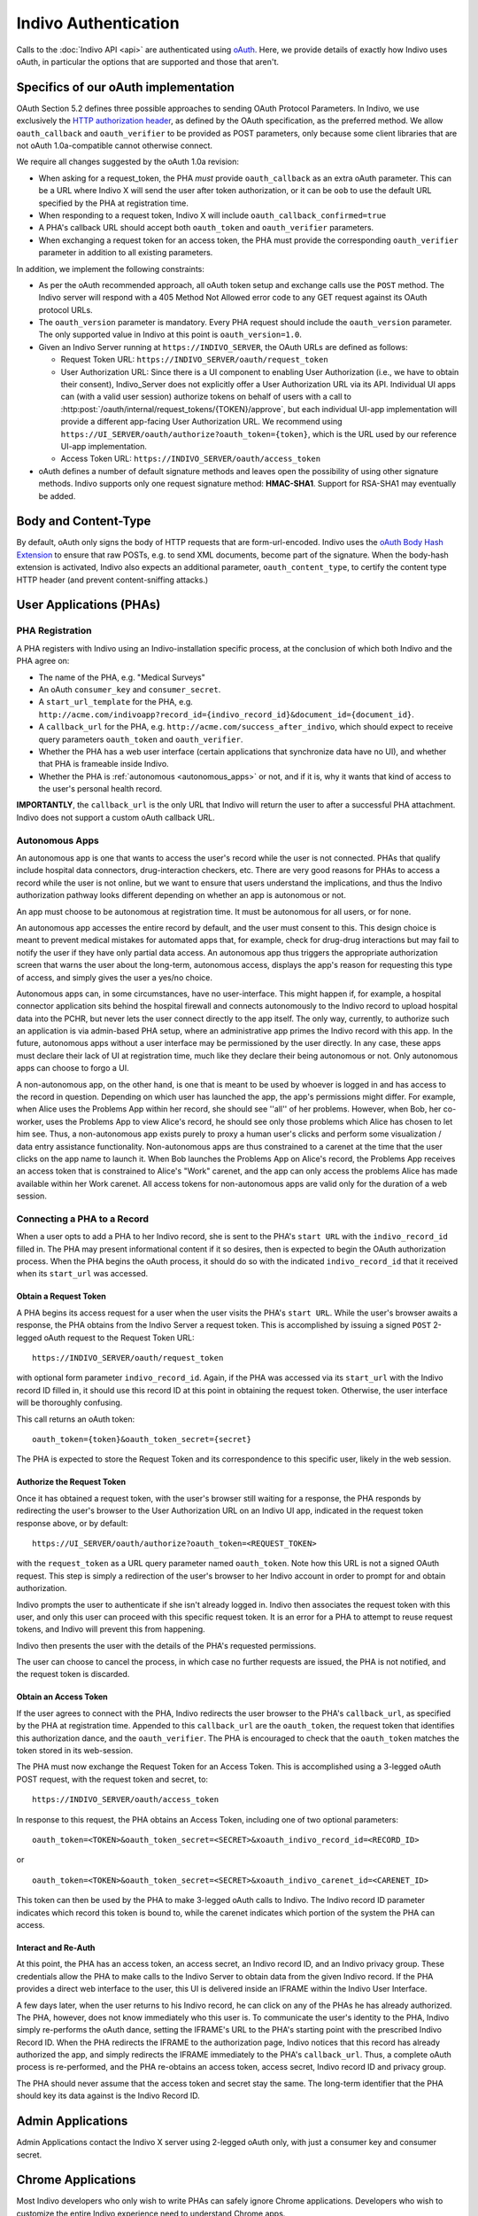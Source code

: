 Indivo Authentication
=====================

Calls to the :doc:`Indivo API <api>` are authenticated using `oAuth <http://oauth.net>`_. Here, we provide 
details of exactly how Indivo uses oAuth, in particular the options that are supported and those that aren't.

Specifics of our oAuth implementation
-------------------------------------

OAuth Section 5.2 defines three possible approaches to sending OAuth Protocol Parameters. In Indivo, we use 
exclusively the `HTTP authorization header <http://oauth.net/core/1.0/#auth_header>`_, as defined by the 
OAuth specification, as the preferred method. We allow ``oauth_callback`` and ``oauth_verifier`` to be 
provided as POST parameters, only because some client libraries that are not oAuth 1.0a-compatible cannot 
otherwise connect.

We require all changes suggested by the oAuth 1.0a revision:

* When asking for a request_token, the PHA *must* provide ``oauth_callback`` as an extra oAuth parameter. 
  This can be a URL where Indivo X will send the user after token authorization, or it can be ``oob`` to use 
  the default URL specified by the PHA at registration time.

* When responding to a request token, Indivo X will include ``oauth_callback_confirmed=true``

* A PHA's callback URL should accept both ``oauth_token`` and ``oauth_verifier`` parameters.

* When exchanging a request token for an access token, the PHA must provide the corresponding ``oauth_verifier`` 
  parameter in addition to all existing parameters.

In addition, we implement the following constraints:

* As per the oAuth recommended approach, all oAuth token setup and exchange calls use the ``POST`` method. The 
  Indivo server will respond with a 405 Method Not Allowed error code to any GET request against its OAuth 
  protocol URLs.

* The ``oauth_version`` parameter is mandatory. Every PHA request should include the ``oauth_version`` parameter. 
  The only supported value in Indivo at this point is ``oauth_version=1.0``.

* Given an Indivo Server running at ``https://INDIVO_SERVER``, the OAuth URLs are defined as follows:

  * Request Token URL: ``https://INDIVO_SERVER/oauth/request_token``

  * User Authorization URL: Since there is a UI component to enabling User Authorization
    (i.e., we have to obtain their consent), Indivo_Server does not explicitly offer a
    User Authorization URL via its API. Individual UI apps can (with a valid user session)
    authorize tokens on behalf of users with a call to 
    :http:post:`/oauth/internal/request_tokens/{TOKEN}/approve`, but each individual UI-app 
    implementation will provide a different app-facing User Authorization URL. We 
    recommend using ``https://UI_SERVER/oauth/authorize?oauth_token={token}``, which is
    the URL used by our reference UI-app implementation.

  * Access Token URL: ``https://INDIVO_SERVER/oauth/access_token``

* oAuth defines a number of default signature methods and leaves open the possibility of using other signature 
  methods. Indivo supports only one request signature method: **HMAC-SHA1**. Support for RSA-SHA1 may 
  eventually be added.

Body and Content-Type
---------------------

By default, oAuth only signs the body of HTTP requests that are form-url-encoded. Indivo uses the 
`oAuth Body Hash Extension <http://oauth.googlecode.com/svn/spec/ext/body_hash/1.0/drafts/4/spec.html>`_ to ensure 
that raw POSTs, e.g. to send XML documents, become part of the signature. When the body-hash extension is activated, 
Indivo also expects an additional parameter, ``oauth_content_type``, to certify the content type HTTP header 
(and prevent content-sniffing attacks.)

User Applications (PHAs)
------------------------

PHA Registration
^^^^^^^^^^^^^^^^

A PHA registers with Indivo using an Indivo-installation specific process, at the conclusion of which both Indivo and 
the PHA agree on:

* The name of the PHA, e.g. "Medical Surveys"

* An oAuth ``consumer_key`` and ``consumer_secret``.

* A ``start_url_template`` for the PHA, e.g. 
  ``http://acme.com/indivoapp?record_id={indivo_record_id}&document_id={document_id}``.

* A ``callback_url`` for the PHA, e.g. ``http://acme.com/success_after_indivo``, which should expect to receive query 
  parameters ``oauth_token`` and ``oauth_verifier``.

* Whether the PHA has a web user interface (certain applications that synchronize data have no UI), and whether that 
  PHA is frameable inside Indivo.

* Whether the PHA is :ref:`autonomous <autonomous_apps>` or not, and if it is, why it wants that kind of access to the 
  user's personal health record.

**IMPORTANTLY**, the ``callback_url`` is the only URL that Indivo will return the user to after a successful PHA attachment. 
Indivo does not support a custom oAuth callback URL.

.. _autonomous_apps:

Autonomous Apps
^^^^^^^^^^^^^^^

An autonomous app is one that wants to access the user's record while the user is not connected. PHAs that qualify 
include hospital data connectors, drug-interaction checkers, etc. There are very good reasons for PHAs to access a 
record while the user is not online, but we want to ensure that users understand the implications, and thus the 
Indivo authorization pathway looks different depending on whether an app is autonomous or not.

An app must choose to be autonomous at registration time. It must be autonomous for all users, or for none.

An autonomous app accesses the entire record by default, and the user must consent to this. This design choice is meant 
to prevent medical mistakes for automated apps that, for example, check for drug-drug interactions but may fail to notify 
the user if they have only partial data access. An autonomous app thus triggers the appropriate authorization screen that 
warns the user about the long-term, autonomous access, displays the app's reason for requesting this type of access, and 
simply gives the user a yes/no choice.

Autonomous apps can, in some circumstances, have no user-interface. This might happen if, for example, a hospital connector 
application sits behind the hospital firewall and connects autonomously to the Indivo record to upload hospital data into 
the PCHR, but never lets the user connect directly to the app itself. The only way, currently, to authorize such an 
application is via admin-based PHA setup, where an administrative app primes the Indivo record with this app. In the future, 
autonomous apps without a user interface may be permissioned by the user directly. In any case, these apps must declare their 
lack of UI at registration time, much like they declare their being autonomous or not. Only autonomous apps can choose 
to forgo a UI.

A non-autonomous app, on the other hand, is one that is meant to be used by whoever is logged in and has access to the record 
in question. Depending on which user has launched the app, the app's permissions might differ. For example, when Alice uses 
the Problems App within her record, she should see ''all'' of her problems. However, when Bob, her co-worker, uses the Problems 
App to view Alice's record, he should see only those problems which Alice has chosen to let him see. Thus, a non-autonomous 
app exists purely to proxy a human user's clicks and perform some visualization / data entry assistance functionality. 
Non-autonomous apps are thus constrained to a carenet at the time that the user clicks on the app name to launch it. 
When Bob launches the Problems App on Alice's record, the Problems App receives an access token that is constrained to 
Alice's "Work" carenet, and the app can only access the problems Alice has made available within her Work carenet. All 
access tokens for non-autonomous apps are valid only for the duration of a web session.

Connecting a PHA to a Record
^^^^^^^^^^^^^^^^^^^^^^^^^^^^

When a user opts to add a PHA to her Indivo record, she is sent to the PHA's ``start URL`` with the ``indivo_record_id`` 
filled in. The PHA may present informational content if it so desires, then is expected to begin the OAuth authorization 
process. When the PHA begins the oAuth process, it should do so with the indicated ``indivo_record_id`` that it received 
when its ``start_url`` was accessed.

Obtain a Request Token
""""""""""""""""""""""

A PHA begins its access request for a user when the user visits the PHA's ``start URL``. While the user's browser awaits 
a response, the PHA obtains from the Indivo Server a request token. This is accomplished by issuing a signed ``POST`` 
2-legged oAuth request to the Request Token URL::

  https://INDIVO_SERVER/oauth/request_token

with optional form parameter ``indivo_record_id``. Again, if the PHA was accessed via its ``start_url`` with the Indivo 
record ID filled in, it should use this record ID at this point in obtaining the request token. Otherwise, the user 
interface will be thoroughly confusing.

This call returns an oAuth token::

  oauth_token={token}&oauth_token_secret={secret}

The PHA is expected to store the Request Token and its correspondence to this specific user, likely in the web session.

Authorize the Request Token
"""""""""""""""""""""""""""

Once it has obtained a request token, with the user's browser still waiting for a response, the PHA responds by redirecting 
the user's browser to the User Authorization URL on an Indivo UI app, indicated in the request token response above, or by 
default::

  https://UI_SERVER/oauth/authorize?oauth_token=<REQUEST_TOKEN>

with the ``request_token`` as a URL query parameter named ``oauth_token``. Note how this URL is not a signed OAuth 
request. This step is simply a redirection of the user's browser to her Indivo account in order to prompt for and obtain 
authorization.

Indivo prompts the user to authenticate if she isn't already logged in. Indivo then associates the request token with this 
user, and only this user can proceed with this specific request token. It is an error for a PHA to attempt to reuse request 
tokens, and Indivo will prevent this from happening.

Indivo then presents the user with the details of the PHA's requested permissions.

The user can choose to cancel the process, in which case no further requests are issued, the PHA is not notified, and the 
request token is discarded.

Obtain an Access Token
""""""""""""""""""""""

If the user agrees to connect with the PHA, Indivo redirects the user browser to the PHA's ``callback_url``, as specified 
by the PHA at registration time. Appended to this ``callback_url`` are the ``oauth_token``, the request token that identifies 
this authorization dance, and the ``oauth_verifier``. The PHA is encouraged to check that the ``oauth_token`` matches the 
token stored in its web-session.

The PHA must now exchange the Request Token for an Access Token. This is accomplished using a 3-legged oAuth POST request, 
with the request token and secret, to::

  https://INDIVO_SERVER/oauth/access_token

In response to this request, the PHA obtains an Access Token, including one of two optional parameters::

  oauth_token=<TOKEN>&oauth_token_secret=<SECRET>&xoauth_indivo_record_id=<RECORD_ID>

or ::

  oauth_token=<TOKEN>&oauth_token_secret=<SECRET>&xoauth_indivo_carenet_id=<CARENET_ID>


This token can then be used by the PHA to make 3-legged oAuth calls to Indivo. The Indivo record ID parameter indicates 
which record this token is bound to, while the carenet indicates which portion of the system the PHA can access.

Interact and Re-Auth
""""""""""""""""""""

At this point, the PHA has an access token, an access secret, an Indivo record ID, and an Indivo privacy group. These 
credentials allow the PHA to make calls to the Indivo Server to obtain data from the given Indivo record. If the PHA 
provides a direct web interface to the user, this UI is delivered inside an IFRAME within the Indivo User Interface.

A few days later, when the user returns to his Indivo record, he can click on any of the PHAs he has already authorized. 
The PHA, however, does not know immediately who this user is. To communicate the user's identity to the PHA, Indivo simply 
re-performs the oAuth dance, setting the IFRAME's URL to the PHA's starting point with the prescribed Indivo Record ID. 
When the PHA redirects the IFRAME to the authorization page, Indivo notices that this record has already authorized the app, 
and simply redirects the IFRAME immediately to the PHA's ``callback_url``. Thus, a complete oAuth process is re-performed, 
and the PHA re-obtains an access token, access secret, Indivo record ID and privacy group.

The PHA should never assume that the access token and secret stay the same. The long-term identifier that the PHA should 
key its data against is the Indivo Record ID.

Admin Applications
------------------

Admin Applications contact the Indivo X server using 2-legged oAuth only, with just a consumer key and consumer secret.

Chrome Applications
-------------------

Most Indivo developers who only wish to write PHAs can safely ignore Chrome applications. Developers who wish to customize 
the entire Indivo experience need to understand Chrome apps.

The Indivo Chrome (User Interface) contacts the Indivo X server first using 2-legged oAuth to create a user-specific session 
using the user's username and password. Indivo X responds with a fresh oAuth token and secret valid for the length of a 
typical web session. Then all Indivo Chrome calls to the Indivo X server on behalf of a given user are made as 3-legged calls, 
using the Indivo Chrome's consumer key and secret, and the specific session token and secret.

